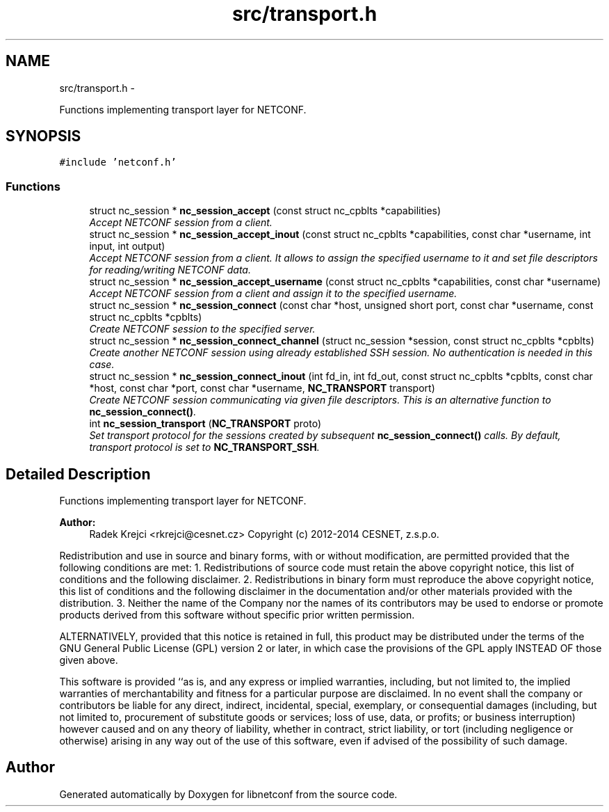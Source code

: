 .TH "src/transport.h" 3 "8 Dec 2015" "Version 0.10.0-0" "libnetconf" \" -*- nroff -*-
.ad l
.nh
.SH NAME
src/transport.h \- 
.PP
Functions implementing transport layer for NETCONF.  

.SH SYNOPSIS
.br
.PP
\fC#include 'netconf.h'\fP
.br

.SS "Functions"

.in +1c
.ti -1c
.RI "struct nc_session * \fBnc_session_accept\fP (const struct nc_cpblts *capabilities)"
.br
.RI "\fIAccept NETCONF session from a client. \fP"
.ti -1c
.RI "struct nc_session * \fBnc_session_accept_inout\fP (const struct nc_cpblts *capabilities, const char *username, int input, int output)"
.br
.RI "\fIAccept NETCONF session from a client. It allows to assign the specified username to it and set file descriptors for reading/writing NETCONF data. \fP"
.ti -1c
.RI "struct nc_session * \fBnc_session_accept_username\fP (const struct nc_cpblts *capabilities, const char *username)"
.br
.RI "\fIAccept NETCONF session from a client and assign it to the specified username. \fP"
.ti -1c
.RI "struct nc_session * \fBnc_session_connect\fP (const char *host, unsigned short port, const char *username, const struct nc_cpblts *cpblts)"
.br
.RI "\fICreate NETCONF session to the specified server. \fP"
.ti -1c
.RI "struct nc_session * \fBnc_session_connect_channel\fP (struct nc_session *session, const struct nc_cpblts *cpblts)"
.br
.RI "\fICreate another NETCONF session using already established SSH session. No authentication is needed in this case. \fP"
.ti -1c
.RI "struct nc_session * \fBnc_session_connect_inout\fP (int fd_in, int fd_out, const struct nc_cpblts *cpblts, const char *host, const char *port, const char *username, \fBNC_TRANSPORT\fP transport)"
.br
.RI "\fICreate NETCONF session communicating via given file descriptors. This is an alternative function to \fBnc_session_connect()\fP. \fP"
.ti -1c
.RI "int \fBnc_session_transport\fP (\fBNC_TRANSPORT\fP proto)"
.br
.RI "\fISet transport protocol for the sessions created by subsequent \fBnc_session_connect()\fP calls. By default, transport protocol is set to \fBNC_TRANSPORT_SSH\fP. \fP"
.in -1c
.SH "Detailed Description"
.PP 
Functions implementing transport layer for NETCONF. 

\fBAuthor:\fP
.RS 4
Radek Krejci <rkrejci@cesnet.cz> Copyright (c) 2012-2014 CESNET, z.s.p.o.
.RE
.PP
Redistribution and use in source and binary forms, with or without modification, are permitted provided that the following conditions are met: 1. Redistributions of source code must retain the above copyright notice, this list of conditions and the following disclaimer. 2. Redistributions in binary form must reproduce the above copyright notice, this list of conditions and the following disclaimer in the documentation and/or other materials provided with the distribution. 3. Neither the name of the Company nor the names of its contributors may be used to endorse or promote products derived from this software without specific prior written permission.
.PP
ALTERNATIVELY, provided that this notice is retained in full, this product may be distributed under the terms of the GNU General Public License (GPL) version 2 or later, in which case the provisions of the GPL apply INSTEAD OF those given above.
.PP
This software is provided ``as is, and any express or implied warranties, including, but not limited to, the implied warranties of merchantability and fitness for a particular purpose are disclaimed. In no event shall the company or contributors be liable for any direct, indirect, incidental, special, exemplary, or consequential damages (including, but not limited to, procurement of substitute goods or services; loss of use, data, or profits; or business interruption) however caused and on any theory of liability, whether in contract, strict liability, or tort (including negligence or otherwise) arising in any way out of the use of this software, even if advised of the possibility of such damage. 
.SH "Author"
.PP 
Generated automatically by Doxygen for libnetconf from the source code.
